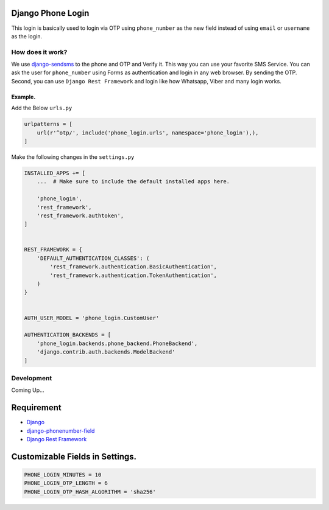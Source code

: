 Django Phone Login
==================

This login is basically used to login via OTP using ``phone_number`` as
the new field instead of using ``email`` or ``username`` as the login.

How does it work?
-----------------

We use
`django-sendsms <https://github.com/stefanfoulis/django-sendsms>`__ to
the phone and OTP and Verify it. This way you can use your favorite SMS
Service. You can ask the user for ``phone_number`` using Forms as
authentication and login in any web browser. By sending the OTP. Second,
you can use ``Django Rest Framework`` and login like how Whatsapp, Viber
and many login works.

Example.
~~~~~~~~

Add the Below ``urls.py``

.. code:: python

    urlpatterns = [
        url(r'^otp/', include('phone_login.urls', namespace='phone_login'),),
    ]

Make the following changes in the ``settings.py``

.. code:: python

    INSTALLED_APPS += [
        ...  # Make sure to include the default installed apps here.

        'phone_login',
        'rest_framework',
        'rest_framework.authtoken',
    ]


    REST_FRAMEWORK = {
        'DEFAULT_AUTHENTICATION_CLASSES': (
            'rest_framework.authentication.BasicAuthentication',
            'rest_framework.authentication.TokenAuthentication',
        )
    }


    AUTH_USER_MODEL = 'phone_login.CustomUser'

    AUTHENTICATION_BACKENDS = [
        'phone_login.backends.phone_backend.PhoneBackend',
        'django.contrib.auth.backends.ModelBackend'
    ]

Development
-----------

Coming Up...

Requirement
===========

-  `Django <https://github.com/django/django>`__
-  `django-phonenumber-field <https://github.com/stefanfoulis/django-phonenumber-field>`__
-  `Django Rest
   Framework <https://github.com/tomchristie/django-rest-framework>`__

Customizable Fields in Settings.
================================

.. code:: python

    PHONE_LOGIN_MINUTES = 10
    PHONE_LOGIN_OTP_LENGTH = 6
    PHONE_LOGIN_OTP_HASH_ALGORITHM = 'sha256'


